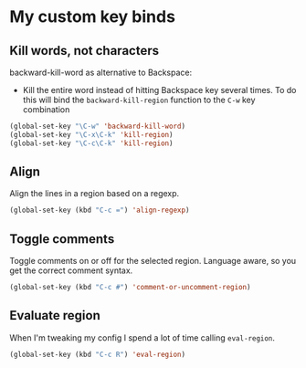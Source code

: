 #+OPTIONS: toc:4 h:4
#+STARTUP: showeverything

* My custom key binds
** Kill words, not characters

   backward-kill-word as alternative to Backspace:
     - Kill the entire word instead of hitting Backspace key several times. To do this will bind the =backward-kill-region= function to the =C-w= key combination

  #+begin_src emacs-lisp :tangle yes
  (global-set-key "\C-w" 'backward-kill-word)
  (global-set-key "\C-x\C-k" 'kill-region)
  (global-set-key "\C-c\C-k" 'kill-region)
  #+end_src

** Align
   Align the lines in a region based on a regexp.

   #+begin_src emacs-lisp :tangle yes
   (global-set-key (kbd "C-c =") 'align-regexp)
   #+end_src

** Toggle comments
   Toggle comments on or off for the selected region. Language aware, so you get the correct comment syntax.
   #+begin_src emacs-lisp :tangle yes
   (global-set-key (kbd "C-c #") 'comment-or-uncomment-region)
   #+end_src

** Evaluate region
   When I'm tweaking my config I spend a lot of time calling =eval-region=.
   #+begin_src emacs-lisp :tangle yes
   (global-set-key (kbd "C-c R") 'eval-region)
   #+end_src
